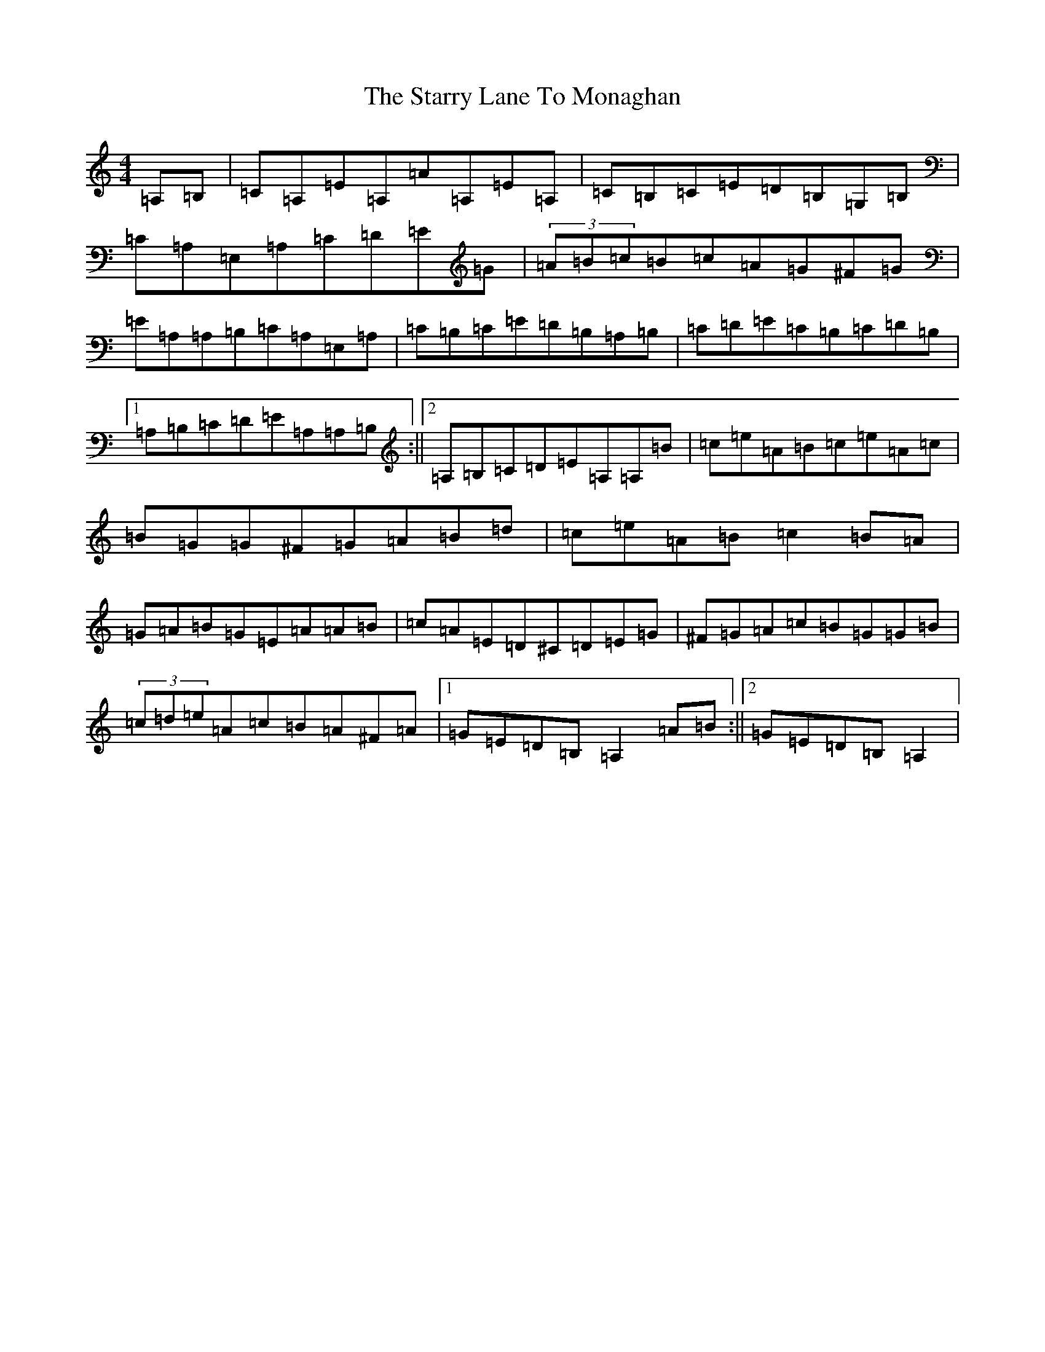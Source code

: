 X: 7951
T: Starry Lane To Monaghan, The
S: https://thesession.org/tunes/2728#setting15969
R: reel
M:4/4
L:1/8
K: C Major
=A,=B,|=C=A,=E=A,=A=A,=E=A,|=C=B,=C=E=D=B,=G,=B,|=C=A,=E,=A,=C=D=E=G|(3=A=B=c=B=c=A=G^F=G|=E=A,=A,=B,=C=A,=E,=A,|=C=B,=C=E=D=B,=A,=B,|=C=D=E=C=B,=C=D=B,|1=A,=B,=C=D=E=A,=A,=B,:||2=A,=B,=C=D=E=A,=A,=B|=c=e=A=B=c=e=A=c|=B=G=G^F=G=A=B=d|=c=e=A=B=c2=B=A|=G=A=B=G=E=A=A=B|=c=A=E=D^C=D=E=G|^F=G=A=c=B=G=G=B|(3=c=d=e=A=c=B=A^F=A|1=G=E=D=B,=A,2=A=B:||2=G=E=D=B,=A,2|